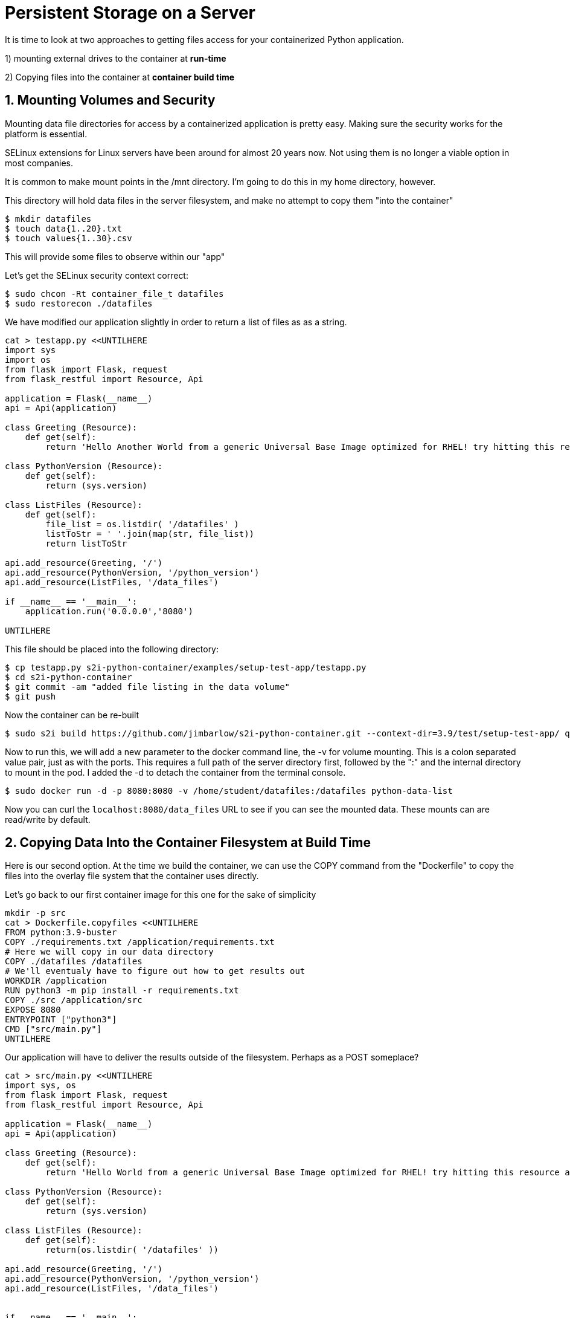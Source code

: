 :sectnums:
:sectnumlevels: 3
:imagesdir: ../images 

:tip-caption: :bulb:
:note-caption: :information_source:
:important-caption: :heavy_exclamation_mark:
:caution-caption: :fire:
:warning-caption: :warning:
ifdef::env-github[]
endif::[]

= Persistent Storage on a Server



It is time to look at two approaches to getting files access for your containerized Python application.

1) mounting external drives to the container at *run-time*

2) Copying files into the container at *container build time* 

== Mounting Volumes and Security

Mounting data file directories for access by a containerized application is pretty easy. Making sure the security works for the platform is essential.

SELinux extensions for Linux servers have been around for almost 20 years now. Not using them is no longer a viable option in most companies.

It is common to make mount points in the /mnt directory. I'm going to do this in my home directory, however.

This directory will hold data files in the server filesystem, and make no attempt to copy them "into the container"

[source,bash]
$ mkdir datafiles
$ touch data{1..20}.txt
$ touch values{1..30}.csv

This will provide some files to observe within our "app"

Let’s get the SELinux security context correct:

[source,bash]
$ sudo chcon -Rt container_file_t datafiles
$ sudo restorecon ./datafiles

We have modified our application slightly in order to return a list of files as as a string.

[source,bash]
----
cat > testapp.py <<UNTILHERE
import sys
import os
from flask import Flask, request
from flask_restful import Resource, Api

application = Flask(__name__)
api = Api(application)

class Greeting (Resource):
    def get(self):
        return 'Hello Another World from a generic Universal Base Image optimized for RHEL! try hitting this resource at /python_version'

class PythonVersion (Resource):
    def get(self):
        return (sys.version)

class ListFiles (Resource):
    def get(self):
        file_list = os.listdir( '/datafiles' )
        listToStr = ' '.join(map(str, file_list))
        return listToStr

api.add_resource(Greeting, '/')
api.add_resource(PythonVersion, '/python_version')
api.add_resource(ListFiles, '/data_files')

if __name__ == '__main__':
    application.run('0.0.0.0','8080')

UNTILHERE
----

This file should be placed into the following directory:

[source,bash]
$ cp testapp.py s2i-python-container/examples/setup-test-app/testapp.py
$ cd s2i-python-container
$ git commit -am "added file listing in the data volume"
$ git push

Now the container can be re-built 

[source,bash]
$ sudo s2i build https://github.com/jimbarlow/s2i-python-container.git --context-dir=3.9/test/setup-test-app/ quay.io/jdbarlow/python39:latest python-data-list

Now to run this, we will add a new parameter to the docker command line, the -v for volume mounting. This is a colon separated value pair, just as with the ports. This requires a full path of the server directory first, followed by the ":" and the internal directory to mount in the pod.  I added the -d to detach the container from the terminal console.

[source,bash]
$ sudo docker run -d -p 8080:8080 -v /home/student/datafiles:/datafiles python-data-list

Now you can curl the `localhost:8080/data_files` URL to see if you can see the mounted data. These mounts can are read/write by default.

== Copying Data Into the Container Filesystem at Build Time

Here is our second option. At the time we build the container, we can use the COPY command from the "Dockerfile" to copy the files into the overlay file system that the container uses directly.

Let's go back to our first container image for this one for the sake of simplicity

[source,bash]
mkdir -p src
cat > Dockerfile.copyfiles <<UNTILHERE
FROM python:3.9-buster
COPY ./requirements.txt /application/requirements.txt
# Here we will copy in our data directory
COPY ./datafiles /datafiles
# We'll eventualy have to figure out how to get results out
WORKDIR /application
RUN python3 -m pip install -r requirements.txt
COPY ./src /application/src
EXPOSE 8080
ENTRYPOINT ["python3"]
CMD ["src/main.py"]
UNTILHERE

Our application will have to deliver the results outside of the filesystem. Perhaps as a POST someplace?

[source,python]
----
cat > src/main.py <<UNTILHERE
import sys, os
from flask import Flask, request
from flask_restful import Resource, Api

application = Flask(__name__)
api = Api(application)

class Greeting (Resource):
    def get(self):
        return 'Hello World from a generic Universal Base Image optimized for RHEL! try hitting this resource at /python_version'

class PythonVersion (Resource):
    def get(self):
        return (sys.version)

class ListFiles (Resource):
    def get(self):
        return(os.listdir( '/datafiles' ))

api.add_resource(Greeting, '/')
api.add_resource(PythonVersion, '/python_version')
api.add_resource(ListFiles, '/data_files')


if __name__ == '__main__':
    application.run('0.0.0.0','8080')
----


Just for grins, I thought we would return the list rather than the string in this chapter.

Our requirements.txt stay the same, though we will not use gunicorn here, because we are not using source to image.
If we were using source to image, we could use the assemble script to copy the files.

Let's build:

[source,bash]
$ podman build -f Dockerfile.copyfiles -t copy-files-into

Let's run:
e.
Total 6 (delta 4), reused 0 (delta 0), pack-reused 0
[source,bash]
$ curl localhost:8080/data_files

Do you see the files returned as a list object?

== Copying Data Into Running Container Filesystems

The trick to this is to use the `sudo docker cp <files> CONTAINER_ID:/<destination_dir>

To extract files from a container, such as after a batch run:`sudo docker cp CONTAINER_ID:/<source_dir> /<local_dir>`

Let's try this with our running container from above.

Let's run the container again as it was built:

[source,bash]
$ sudo docker run -d --name python-container -p 8080:8080  docker-list-files

NOTE: The --name parameter has to be passed right after the -d parameter

For the first time today, we are naming the running container. Without the `--name` parameter, you may have noticed that two-word random names have been generated. Let's step back from the hexadecimal and random, and call this instance "python-container"

[source,bash]
---
$ touch exoskeleton{1,2,3,4}.txt
$ for i in {1..4} ; do sudo docker cp ./exoskeleton$i.txt python-container:/datafiles ; done
$ curl localhost:8080/data_files

tip: The docker cp command does not like wildcard globbing, so use a for loop to copy in the data.

results in:

```
[student@podman ~]$ curl localhost:8080/data_files
["data1.csv", "data1.txt", "data10.csv", "data10.txt", "data11.csv", "data11.txt", "data12.csv", "data12.txt", "data13.csv", "data13.txt", "data14.csv", "data14.txt", "data15.csv", "data15.txt", "data16.csv", "data16.txt", "data17.csv", "data17.txt", "data18.csv", "data18.txt", "data19.csv", "data19.txt", "data2.csv", "data2.txt", "data20.csv", "data20.txt", "data21.csv", "data22.csv", "data23.csv", "data24.csv", "data25.csv", "data26.csv", "data27.csv", "data28.csv", "data29.csv", "data3.csv", "data3.txt", "data30.csv", "data4.csv", "data4.txt", "data5.csv", "data5.txt", "data6.csv", "data6.txt", "data7.csv", "data7.txt", "data8.csv", "data8.txt", "data9.csv", "data9.txt", "exoskeleton[1,2,3,4}.txt", "exoskeleton1.txt", "exoskeleton2.txt", "exoskeleton3.txt", "exoskeleton4.txt"]
```
We can see we were able to move the data files to the container.

Let's see if we can get all of the datfiles out

[source,bash]
$ mkdir output
$ sudo docker cp python-container:/datafiles ./output/
$ ls -R ./output

yields:
```
./output:
datafiles

./output/datafiles:
data10.csv  data13.txt  data17.csv  data1.txt   data25.csv  data30.csv  data6.csv  data9.txt
data10.txt  data14.csv  data17.txt  data20.csv  data26.csv  data3.csv   data6.txt  exoskeleton[1,2,3,4}.txt
data11.csv  data14.txt  data18.csv  data20.txt  data27.csv  data3.txt   data7.csv  exoskeleton1.txt
data11.txt  data15.csv  data18.txt  data21.csv  data28.csv  data4.csv   data7.txt  exoskeleton2.txt
data12.csv  data15.txt  data19.csv  data22.csv  data29.csv  data4.txt   data8.csv  exoskeleton3.txt
data12.txt  data16.csv  data19.txt  data23.csv  data2.csv   data5.csv   data8.txt  exoskeleton4.txt
data13.csv  data16.txt  data1.csv   data24.csv  data2.txt   data5.txt   data9.csv
[student@podman ~]$ 
```
NOTE: While we cannot use wildcard file globbing for copying, we can copy directories.


link:../containers.adoc[Return to workshop top page]

